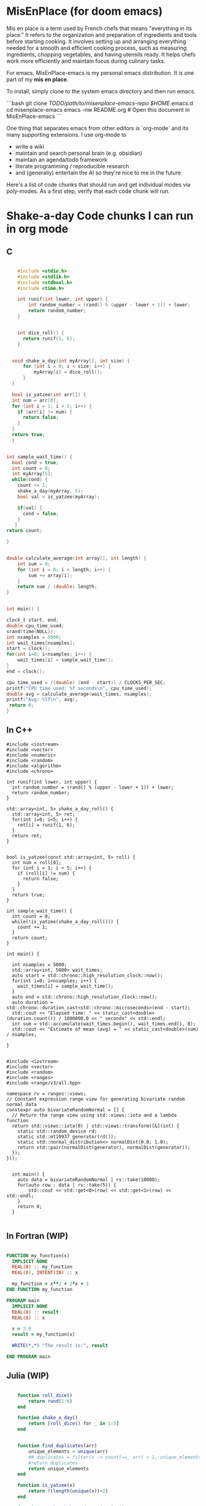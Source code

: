 * MisEnPlace (for doom emacs)

Mis en place is a term used by French chefs that means "everything in
its place." It refers to the organization and preparation of
ingredients and tools before starting cooking. It involves setting up
and arranging everything needed for a smooth and efficient cooking
process, such as measuring ingredients, chopping vegetables, and
having utensils ready. It helps chefs work more efficiently and
maintain focus during culinary tasks.

For emacs, MisEnPlace-emacs is my personal emacs distribution. It is
one part of my *mis en place*.

To install, simply clone to the system emacs directory and then run
emacs.

```bash
git clone /TODO/path/to/misenplace-emacs-repo $HOME/.emacs.d
cd misenplace-emacs
emacs -nw README.org # Open this document in MisEnPlace-emacs
```

One thing that separates emacs from other editors is `org-mode` and its
many supporting extensions. I use org-mode to
 - write a wiki
 - maintain and search personal brain (e.g. obsidian)
 - maintain an agenda/todo framework
 - literate programming / reproducible research
 - and (generally) entertain the AI so they're nice to me in the future

Here's a list of code chunks that should run and get individual modes
via poly-modes.  As a first step, verify that each code chunk will
run.


* Shake-a-day Code chunks I can run in org mode

** C

#+BEGIN_SRC C :compiler-args -O3 :results output

      #include <stdio.h>
      #include <stdlib.h>
      #include <stdbool.h>
      #include <time.h>

      int runif(int lower, int upper) {
          int random_number = (rand() % (upper - lower + 1)) + lower;
          return random_number;
      }


      int dice_roll() {
        return runif(1, 6);
      }


    void shake_a_day(int myArray[], int size) {
        for (int i = 0; i < size; i++) {
            myArray[i] = dice_roll();
        }
    }

    bool is_yatzee(int arr[]) {
    int num = arr[0];
    for (int i = 1; i < 5; i++) {
      if (arr[i] != num) {
        return false;
      }
    }
    return true;
    }


  int sample_wait_time() {
    bool cond = true;
    int count = 0;
    int myArray[5];
    while(cond) {
      count += 1;
      shake_a_day(myArray, 5);
      bool val = is_yatzee(myArray);

      if(val) {
        cond = false;
      }
     }
  return count;

  }


  double calculate_average(int array[], int length) {
      int sum = 0;
      for (int i = 0; i < length; i++) {
          sum += array[i];
      }
      return sum / (double) length;
  }


  int main() {

  clock_t start, end;
  double cpu_time_used;
  srand(time(NULL));
  int nsamples = 5000;
  int wait_times[nsamples];
  start = clock();
  for(int i=0; i<nsamples; i++) {
      wait_times[i] = sample_wait_time();
  }
  end = clock();

  cpu_time_used = ((double) (end - start)) / CLOCKS_PER_SEC;
  printf("CPU time used: %f seconds\n", cpu_time_used);
  double avg = calculate_average(wait_times, nsamples);
  printf("Avg: %lf\n", avg);
   return 0;
  }

#+END_SRC

#+RESULTS:
: CPU time used: 0.378901 seconds
: Avg: 1319.288400

** In C++

#+begin_src C++ :compiler-args -O3 :flags -std=c++20 :results output
  #include <iostream>
  #include <vector>
  #include <numeric>
  #include <random>
  #include <algorithm>
  #include <chrono>

  int runif(int lower, int upper) {
    int random_number = (rand() % (upper - lower + 1)) + lower;
    return random_number;
  }

  std::array<int, 5> shake_a_day_roll() {
    std::array<int, 5> ret;
    for(int i=0; i<5; i++) {
      ret[i] = runif(1, 6);
    }
    return ret;
  }


  bool is_yatzee(const std::array<int, 5> roll) {
    int num = roll[0];
    for (int i = 1; i < 5; i++) {
      if (roll[i] != num) {
        return false;
      }
    }
    return true;
  }

  int sample_wait_time() {
    int count = 0;
    while(!is_yatzee(shake_a_day_roll())) {
      count += 1;
    }
    return count;
  }

  int main() {

    int nsamples = 5000;
    std::array<int, 5000> wait_times;
    auto start = std::chrono::high_resolution_clock::now();
    for(int i=0; i<nsamples; i++) {
      wait_times[i] = sample_wait_time();
    }
    auto end = std::chrono::high_resolution_clock::now();
    auto duration = std::chrono::duration_cast<std::chrono::microseconds>(end - start);
    std::cout << "Elapsed time: " << static_cast<double>(duration.count()) / 1000000.0 << " seconds" << std::endl;
    int sum = std::accumulate(wait_times.begin(), wait_times.end(), 0);
    std::cout << "Estimate of mean (avg) = " << static_cast<double>(sum) / nsamples;

  }
#+end_src




#+begin_src C++ :compiler-args -O3 :flags -std=c++20 :results output

  #include <iostream>
  #include <vector>
  #include <random>
  #include <ranges>
  #include <range/v3/all.hpp>

  namespace rv = ranges::views;
  // Constant expression range view for generating bivariate random normal data
  constexpr auto bivariateRandomNormal = [] {
    // Return the range view using std::views::iota and a lambda function
    return std::views::iota(0) | std::views::transform([&](int) {
      static std::random_device rd;
      static std::mt19937 generator(rd());
      static std::normal_distribution<> normalDist(0.0, 1.0);
      return std::pair(normalDist(generator), normalDist(generator));
    });
  }();


    int main() {
      auto data = bivariateRandomNormal | rv::take(10000);
      for(auto row : data | rv::take(5)) {
          std::cout << std::get<0>(row) << std::get<1>(row) << std::endl;
      }
      return 0;
    }

#+end_src


#+RESULTS:
: -0.8886151.54478
: -0.2750920.769531
: 0.3734560.83657
: 0.3283790.477326
: 0.903592-0.654525

** In Fortran (WIP)

#+BEGIN_SRC fortran :results output

FUNCTION my_function(x)
  IMPLICIT NONE
  REAL(8) :: my_function
  REAL(8), INTENT(IN) :: x

  my_function = x**2 + 2*x + 1
END FUNCTION my_function

PROGRAM main
  IMPLICIT NONE
  REAL(8) :: result
  REAL(8) :: x

  x = 2.0
  result = my_function(x)

  WRITE(*,*) "The result is:", result

END PROGRAM main

#+END_SRC

#+RESULTS:
** Julia (WIP)

#+BEGIN_SRC julia :results output

    function roll_dice()
        return rand(1:6)
    end

    function shake_a_day()
        return [roll_dice() for _ in 1:5]
    end


    function find_duplicates(arr)
        unique_elements = unique(arr)
        ## duplicates = filter(x -> count(==, arr) > 1, unique_elements)
        #return duplicates
        return unique_elements
    end

    function is_yatzee(x)
        return !(length(unique(x))≈2)
    end

    function sample_shake_a_day_wait_time()
        count = 0.0
        while(!is_yatzee(shake_a_day()))
            count = count + 1.0
        end
        return count
    end

    # cnt = 0
    # while(!(length(find_duplicates(shake_a_day())) == 3))
    #   cnt +=  1
    # end
    # println(cnt)


i = 0
while i < 10
    # code to be executed while i is less than 10
    println(i)
    i += 1  # increment the value of i by 1
end


    #    # println("Hello worldzz")
    #    # println(roll_dice())
    #
    #    x = shake_a_day()
    #  x
    #  unique(x)
    #
    #  println("Counter")

#+END_SRC

#+RESULTS:
: roll_dice (generic function with 1 method)
: shake_a_day (generic function with 1 method)
: find_duplicates (generic function with 1 method)
: is_yatzee (generic function with 1 method)
: sample_shake_a_day_wait_time (generic function with 1 method)
: 0

** In Lisp

#+BEGIN_SRC emacs-lisp
  (defun shake-a-day ()
     "the shake-a-day function. Gives one sample from shake-a-day"
     (let (result)
     (dotimes (_ 5)
       (setq result (cons (+ 1 (random 6)) result)))
     (reverse result)))

  (defun get-duplicates(x)
    (let (seen-elements)
  	(cl-loop for element in x
             unless (cl-member element seen-elements :test 'equal)
             do (push element seen-elements))
    seen-elements))

   (defun is-yatzee(x)



   (= (length (get-duplicates x)) 1))


  (defun sample-shake-a-day-wait-time ()
  (let ((counter 0))
  	(while (not (is-yatzee (shake-a-day)))
  	;; do something
  	(setq counter (1+ counter)))
  	counter))

  (defun get-wait-times (n)
     "the shake-a-day function. Gives one sample from shake-a-day"
     (let (result)
     (dotimes (_ n)
       (setq result (cons (sample-shake-a-day-wait-time) result)))
     (reverse result)))


  (defun estimate-wait-times ()
      (/ (apply '+ (get-wait-times 300)) 300))

  (let ((start-time (current-time)))
    (estimate-wait-times)
    (message "Elapsed time: %.2f seconds" (float-time (time-since start-time))))

#+END_SRC

#+RESULTS:
: Elapsed time: 25.73 seconds

** In Lua

#+BEGIN_SRC lua :results output

math.randomseed(os.time()) -- Initialize the random seed
math.random(1, 6)

function shakeADay()
    local ret = {}
    for i = 1, 5 do
	ret[i] = math.random(1, 6)
    end
    return ret
end


function findDuplicates(tbl)
    local duplicates = {}
    local hash = {}

    for _, value in ipairs(tbl) do
        if hash[value] then
            duplicates[value] = (duplicates[value] or 1) + 1
        else
            hash[value] = true
        end
    end

    return duplicates
end


function nduplicates(tbl)
  -- Table to store value frequencies
  local frequency = {}

  -- Iterate over the table and count frequencies
  for _, value in ipairs(tbl) do
      frequency[value] = (frequency[value] or 0) + 1
  end

  -- Count the number of duplicated values
  local count = 0
  for _, freq in pairs(frequency) do
      if freq > 1 then
          count = count + 1
      end
  end

  return count
end

function printTable(tbl)
    local str = "{"
    for k, v in pairs(tbl) do
        if type(k) == "number" then
            str = str .. "[" .. k .. "] = " .. tostring(v) .. ", "
        else
            str = str .. k .. " = " .. tostring(v) .. ", "
        end
    end
    str = str .. "}"
    print(str)
end

function findMaxValue(tbl)
  local maxValue = nil
  for _, value in pairs(tbl) do
    if maxValue == nil or value > maxValue then
      maxValue = value
    end
  end
  return maxValue
end


function sampleShakeADayWaitingTime()
  local i = 0
  while (not (findMaxValue(findDuplicates(shakeADay())) == 5)) do
    i = i + 1
  end
  return i
end

function sampleNShakeADayWaitTimes(n)
    local ret = {}
    for i = 1, n do
	ret[i] = sampleShakeADayWaitingTime()
    end
    return ret
end

function calculateMean(table)
 local sum = 0
  for i = 1, #table do
    sum = sum + table[i]
  end
  return sum / #table
end


local startTime = os.clock()
print("Estimated mean: " .. calculateMean(sampleNShakeADayWaitTimes(5000)))
local endTime = os.clock()
local executionTime = endTime - startTime
print("Execution time: " .. executionTime .. " seconds")

#+END_SRC

#+RESULTS:
: Estimated mean: 1273.1704
: Execution time: 9.785455 seconds


** Octave

#+BEGIN_SRC octave :session :results output

  function output = shake_a_day()
      output = randi([1, 6], 5, 1);
  end
  function output = sample_shake_a_day_wait_time(x)
    count = 0;
    while (length(unique(shake_a_day())) != 1)
  	count = count + 1;
    end
  output = count;
  end

  x = 1:100;

  % Start the timer
  tic;
  result = arrayfun(@sample_shake_a_day_wait_time, x);
  elapsed_time = toc;
  printf("Elapsed time: %f seconds\n", elapsed_time);
  mean(result)
#+END_SRC

#+RESULTS:
: Elapsed time: 14.808280 seconds
: ans = 1128.3

** In Python

#+begin_src python :results output
  import time
  import random
  import statistics

  def check_duplicates(values):
      seen = set()
      duplicates = []

      for value in values:
          if value in seen:
              duplicates.append(True)
          else:
              seen.add(value)
              duplicates.append(False)
      return duplicates

  dice = [x for x in range(1,7)]

  samples = random.choices(dice, k=5)

  def shake_a_day(x):
      return random.choices([i for i in range(1,7)], k=5)

  def sample_shake_a_day_wait_time(x):
      count = 0
      while(not (check_duplicates(shake_a_day(1)).count(True) == 4)):
          count += 1
      return count

  nsamples = 600

  # Get nsamples samples from the shake-a-day waiting time distribution
  start_time = time.time()
  wait_times = [sample_shake_a_day_wait_time(1) for x in range(1, nsamples)]
  end_time = time.time()
  execution_time = end_time - start_time

  print(f"Execution time: {execution_time} seconds")
  print(f"Mean wait time is: {statistics.mean(wait_times)}")
#+end_src

#+RESULTS:
: Execution time: 1.2471013069152832 seconds
: Mean wait time is: 1356.9799666110184

** In R

#+begin_src r :results output :cache yes

  library(parallel)
  library(magrittr)

  nsamples <- 200

  # Ground truth
  shake_a_day_rate <- 1/(6 *(1/6)^(5))
  sample <- rexp(nsamples, 1/shake_a_day_rate)
  # hist(sample)

  shake_a_day_roll <- function(x) sample(x = 1:6, size = 5, replace=T)

  is_yatzee <- function(x) duplicated(x)[-1] %>% all
  sample_shake_a_day_wait_time <- function(x) {
      counter <- 0

      while(!(shake_a_day_roll() %>% is_yatzee)) {
          counter <- counter + 1
      }
      return(counter)
  }

  time_to_compute <- system.time({
      waiting_times <- mclapply(rep(1, 10000), sample_shake_a_day_wait_time, mc.cores = 10) %>% simplify2array
  })

  # kinda seems like its a ~ 1/1360 chance of winning shake_a_day
  paste("Mean waiting time: ", mean(waiting_times)) %>% print
  paste("SD waiting time: ", sd(waiting_times)) %>% print
  paste("Time to compute: ", time_to_compute[3] , " seconds") %>% print

  paste("Real(calculated) mean/sd :", 1/(6 *(1/6)^(5))) %>% print

#+end_src


** In OCaml (WIP)


#+begin_src ocaml :exports both :results output

(* This is a comment
let result = 42 in
print_endline (string_of_int result)
*)

let my_string = "helloz worzzz" in
print_endline my_string

(* This is a comment
let dice_roll () =
  Random.int 6 + 1

let roll = dice_roll() in
print_endline (string_of_int roll)
*)
#+end_src


#+RESULTS:
: * * *           * * * * * * helloz worzzz



* Miscelaneous code chunks
** Maxima
#+begin_src maxima :results raw :exports results
f(x) := x^2 + 5*x + 6;
df(x) := diff(f(x), x);
tex(f(x));
#+end_src

#+RESULTS:
$$x^2+5\,x+6$$

** gnuplot (WIP... used to work w/ pdf)

#+BEGIN_SRC gnuplot :file example.pdf :exports results :results file graphics
set terminal pdf
set output "example.pdf"
set xlabel "x"
set ylabel "y"
set title "Sine Wave"


#+END_SRC

#+RESULTS:
[[file:example.pdf]]


** Plot in R

#+BEGIN_SRC R :file example.png :exports results :results raw file
library(ggplot2)
data = data.frame(x = 1:10, y = 1:10)
png("example.png")
ggplot(data, aes(x, y)) +
  geom_point() +
  theme_dark()
dev.off()
#+END_SRC

#+RESULTS:
[[file:example.png]]
